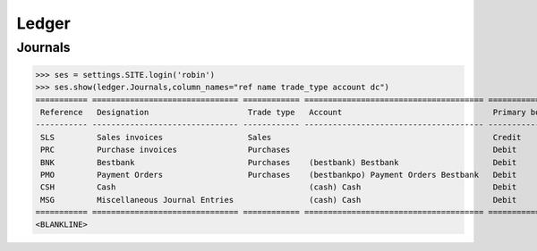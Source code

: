 .. _voga.specs.ledger:

Ledger
=======

.. how to test just this document:

    $ python setup.py test -s tests.DocsTests.test_ledger

    doctest init:

    >>> from lino.api.shell import *
    >>> from lino.api import dd
    >>> from django.test.client import Client
    >>> from django.utils.translation import get_language
    >>> from django.utils import translation
    >>> import json

Journals
--------

>>> ses = settings.SITE.login('robin')
>>> ses.show(ledger.Journals,column_names="ref name trade_type account dc")
=========== =============================== ============ ====================================== ===========================
 Reference   Designation                     Trade type   Account                                Primary booking direction
----------- ------------------------------- ------------ -------------------------------------- ---------------------------
 SLS         Sales invoices                  Sales                                               Credit
 PRC         Purchase invoices               Purchases                                           Debit
 BNK         Bestbank                        Purchases    (bestbank) Bestbank                    Debit
 PMO         Payment Orders                  Purchases    (bestbankpo) Payment Orders Bestbank   Debit
 CSH         Cash                                         (cash) Cash                            Debit
 MSG         Miscellaneous Journal Entries                (cash) Cash                            Debit
=========== =============================== ============ ====================================== ===========================
<BLANKLINE>
